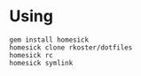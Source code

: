 * Using
  : gem install homesick
  : homesick clone rkoster/dotfiles
  : homesick rc
  : homesick symlink
